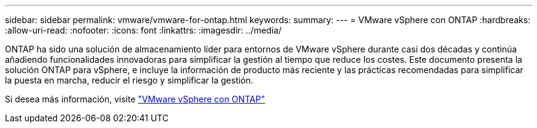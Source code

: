 ---
sidebar: sidebar 
permalink: vmware/vmware-for-ontap.html 
keywords:  
summary:  
---
= VMware vSphere con ONTAP
:hardbreaks:
:allow-uri-read: 
:nofooter: 
:icons: font
:linkattrs: 
:imagesdir: ../media/


[role="lead"]
ONTAP ha sido una solución de almacenamiento líder para entornos de VMware vSphere durante casi dos décadas y continúa añadiendo funcionalidades innovadoras para simplificar la gestión al tiempo que reduce los costes. Este documento presenta la solución ONTAP para vSphere, e incluye la información de producto más reciente y las prácticas recomendadas para simplificar la puesta en marcha, reducir el riesgo y simplificar la gestión.

Si desea más información, visite link:https://docs.netapp.com/us-en/ontap-apps-dbs/vmware/vmware-vsphere-overview.html["VMware vSphere con ONTAP"]
